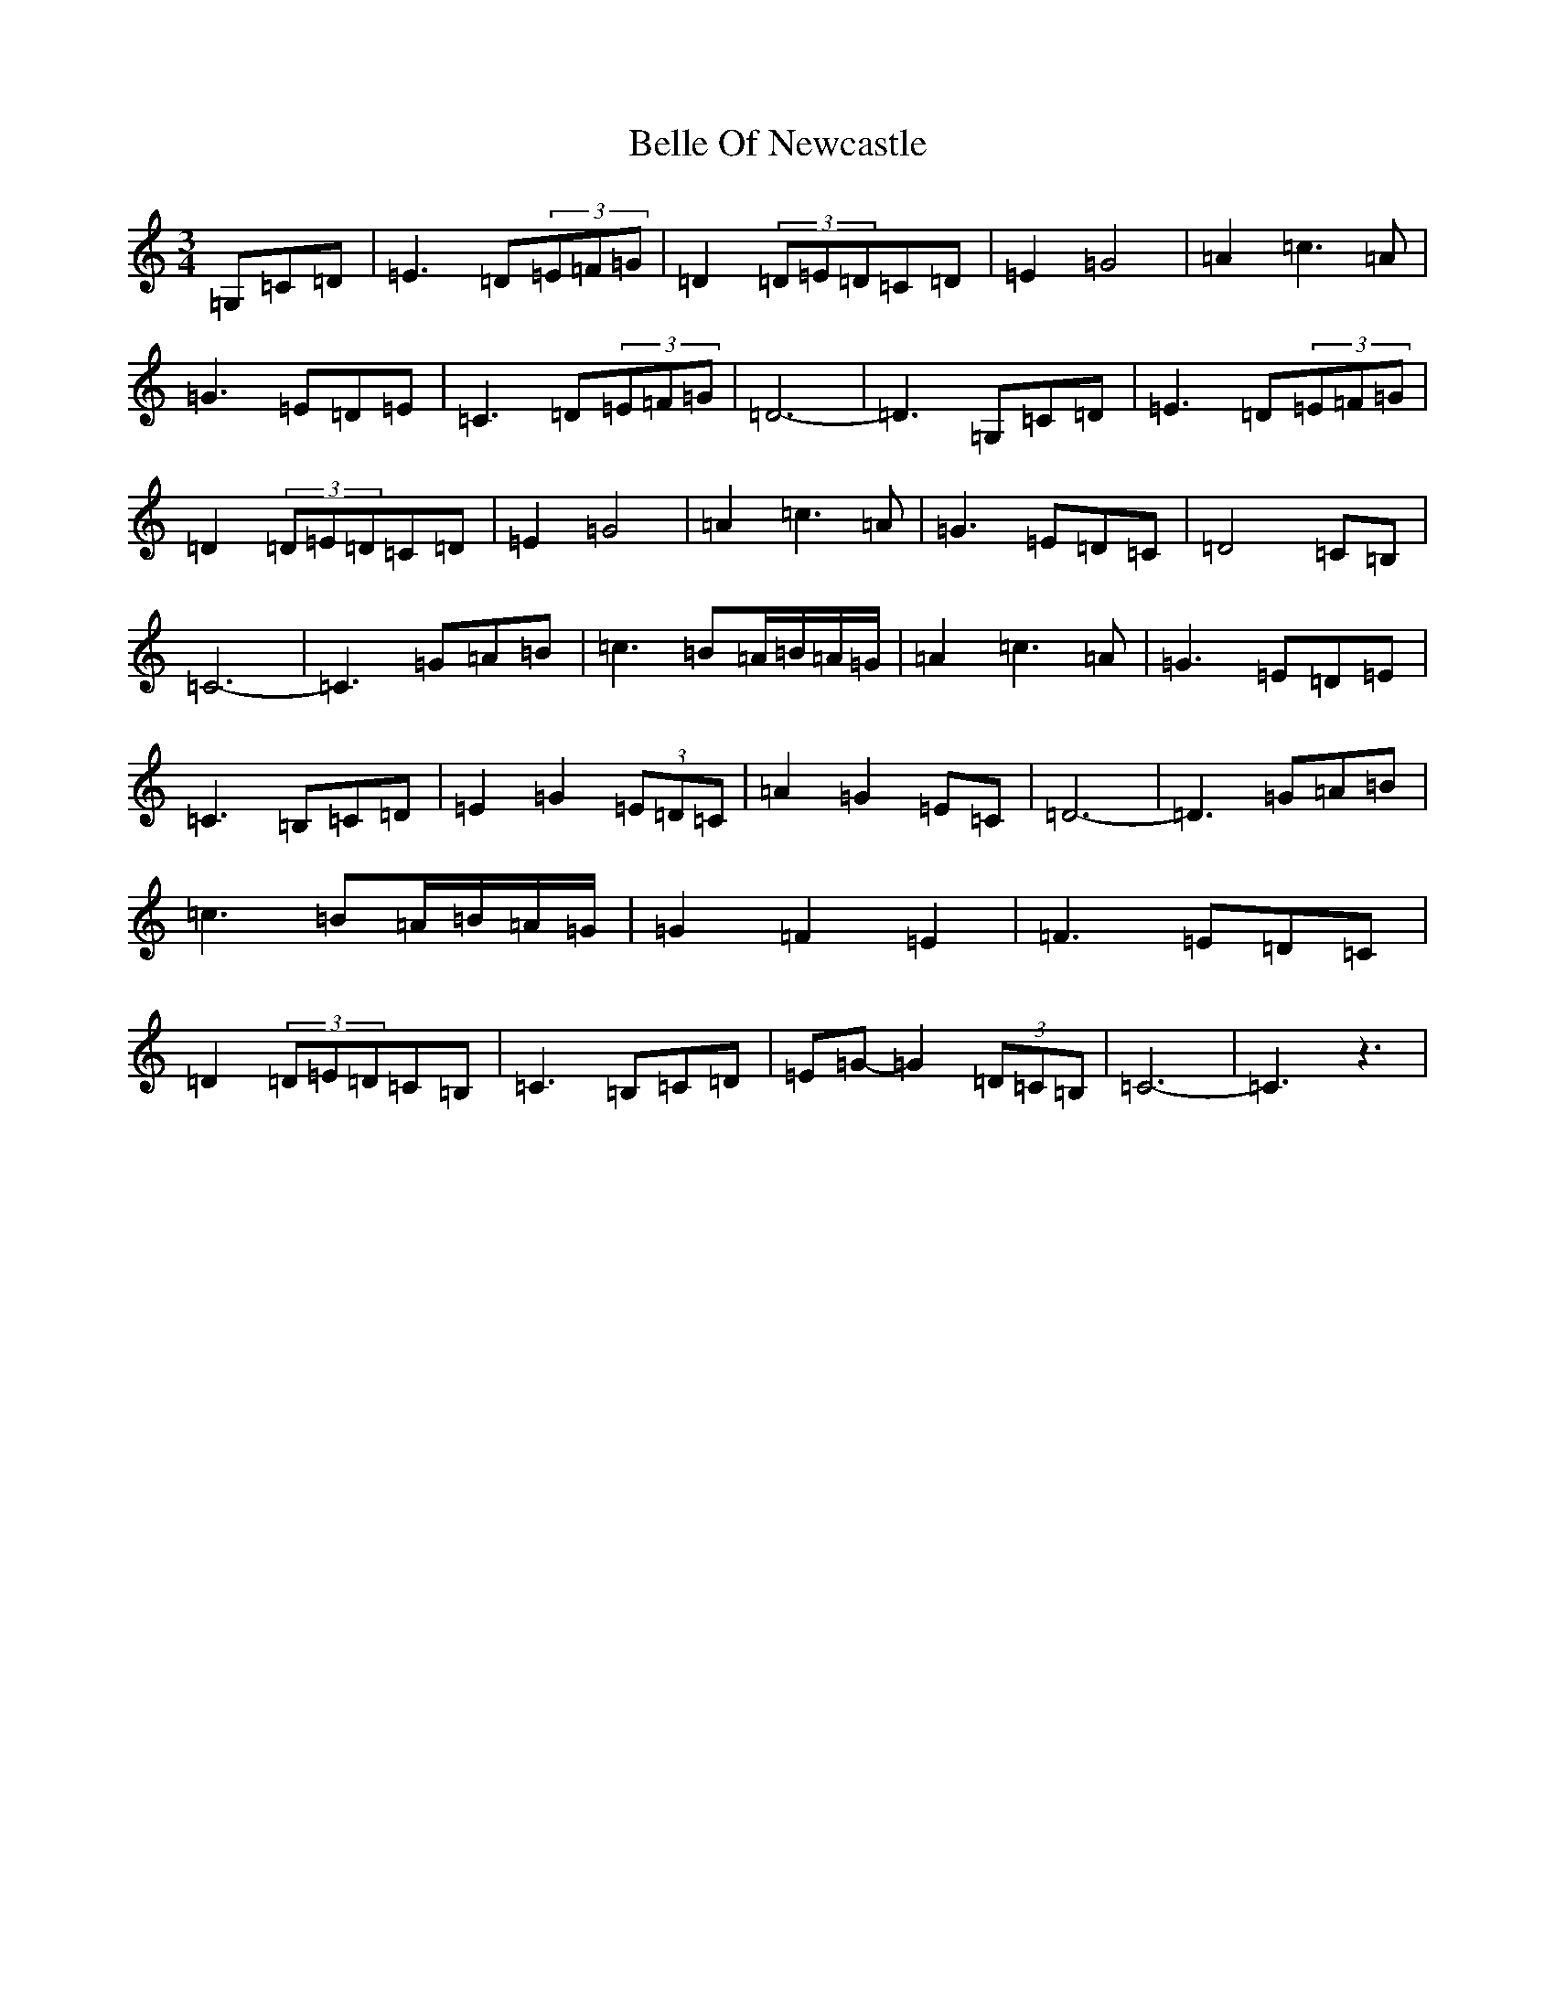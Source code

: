 X: 1686
T: Belle Of Newcastle
S: https://thesession.org/tunes/8123#setting8123
R: waltz
M:3/4
L:1/8
K: C Major
=G,=C=D|=E3=D(3=E=F=G|=D2(3=D=E=D=C=D|=E2=G4|=A2=c3=A|=G3=E=D=E|=C3=D(3=E=F=G|=D6-|=D3=G,=C=D|=E3=D(3=E=F=G|=D2(3=D=E=D=C=D|=E2=G4|=A2=c3=A|=G3=E=D=C|=D4=C=B,|=C6-|=C3=G=A=B|=c3=B=A/2=B/2=A/2=G/2|=A2=c3=A|=G3=E=D=E|=C3=B,=C=D|=E2=G2(3=E=D=C|=A2=G2=E=C|=D6-|=D3=G=A=B|=c3=B=A/2=B/2=A/2=G/2|=G2=F2=E2|=F3=E=D=C|=D2(3=D=E=D=C=B,|=C3=B,=C=D|=E=G-=G2(3=D=C=B,|=C6-|=C3z3|
